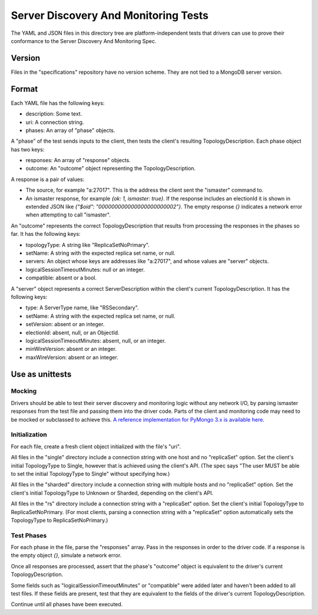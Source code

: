 =====================================
Server Discovery And Monitoring Tests
=====================================

The YAML and JSON files in this directory tree are platform-independent tests
that drivers can use to prove their conformance to the
Server Discovery And Monitoring Spec.

Version
-------

Files in the "specifications" repository have no version scheme. They are not
tied to a MongoDB server version.

Format
------

Each YAML file has the following keys:

- description: Some text.
- uri: A connection string.
- phases: An array of "phase" objects.

A "phase" of the test sends inputs to the client, then tests the client's
resulting TopologyDescription. Each phase object has two keys:

- responses: An array of "response" objects.
- outcome: An "outcome" object representing the TopologyDescription.

A response is a pair of values:

- The source, for example "a:27017".
  This is the address the client sent the "ismaster" command to.
- An ismaster response, for example `{ok: 1, ismaster: true}`.
  If the response includes an electionId it is shown in extended JSON like
  `{"$oid": "000000000000000000000002"}`.
  The empty response `{}` indicates a network error
  when attempting to call "ismaster".

An "outcome" represents the correct TopologyDescription that results from
processing the responses in the phases so far. It has the following keys:

- topologyType: A string like "ReplicaSetNoPrimary".
- setName: A string with the expected replica set name, or null.
- servers: An object whose keys are addresses like "a:27017", and whose values
  are "server" objects.
- logicalSessionTimeoutMinutes: null or an integer.
- compatible: absent or a bool.

A "server" object represents a correct ServerDescription within the client's
current TopologyDescription. It has the following keys:

- type: A ServerType name, like "RSSecondary".
- setName: A string with the expected replica set name, or null.
- setVersion: absent or an integer.
- electionId: absent, null, or an ObjectId.
- logicalSessionTimeoutMinutes: absent, null, or an integer.
- minWireVersion: absent or an integer.
- maxWireVersion: absent or an integer.

Use as unittests
----------------

Mocking
~~~~~~~

Drivers should be able to test their server discovery and monitoring logic
without any network I/O, by parsing ismaster responses from the test file
and passing them into the driver code. Parts of the client and monitoring
code may need to be mocked or subclassed to achieve this. `A reference
implementation for PyMongo 3.x is available here
<https://github.com/mongodb/mongo-python-driver/blob/3.0-dev/test/test_discovery_and_monitoring.py>`_.

Initialization
~~~~~~~~~~~~~~

For each file, create a fresh client object initialized with the file's "uri".

All files in the "single" directory include a connection string with one host
and no "replicaSet" option.
Set the client's initial TopologyType to Single, however that is achieved using the client's API.
(The spec says "The user MUST be able to set the initial TopologyType to Single"
without specifying how.)

All files in the "sharded" directory include a connection string with multiple hosts
and no "replicaSet" option.
Set the client's initial TopologyType to Unknown or Sharded, depending on the client's API.

All files in the "rs" directory include a connection string with a "replicaSet" option.
Set the client's initial TopologyType to ReplicaSetNoPrimary.
(For most clients, parsing a connection string with a "replicaSet" option
automatically sets the TopologyType to ReplicaSetNoPrimary.)

Test Phases
~~~~~~~~~~~

For each phase in the file, parse the "responses" array.
Pass in the responses in order to the driver code.
If a response is the empty object `{}`, simulate a network error.

Once all responses are processed, assert that the phase's "outcome" object
is equivalent to the driver's current TopologyDescription.

Some fields such as "logicalSessionTimeoutMinutes" or "compatible" were added
later and haven't been added to all test files. If these fields are present,
test that they are equivalent to the fields of the driver's current
TopologyDescription.

Continue until all phases have been executed.
